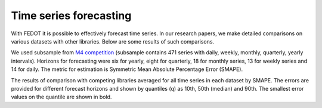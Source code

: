 Time series forecasting
-----------------------

With FEDOT it is possible to effectively forecast time series. In our research papers, we make detailed comparisons on various datasets with other libraries. Below are some results of such comparisons.



We used subsample from `M4 competition <https://paperswithcode.com/dataset/m4>`__ (subsample contains 471 series with daily, weekly, monthly, quarterly, yearly intervals). Horizons for forecasting were six for yearly, eight for quarterly, 18 for monthly series, 13 for weekly series and 14 for daily. The metric for estimation is Symmetric Mean Absolute Percentage Error (SMAPE).

The results of comparison with competing libraries averaged for all time series in each dataset by SMAPE. The errors are provided for different forecast horizons and shown by quantiles (q) as 10th, 50th (median) and 90th. The smallest error values on the quantile are shown in bold.

.. csv-table:: Classification statistics
   :file: ambl_res.csv
   :align: center
   :widths: auto
   :header-rows: 1
